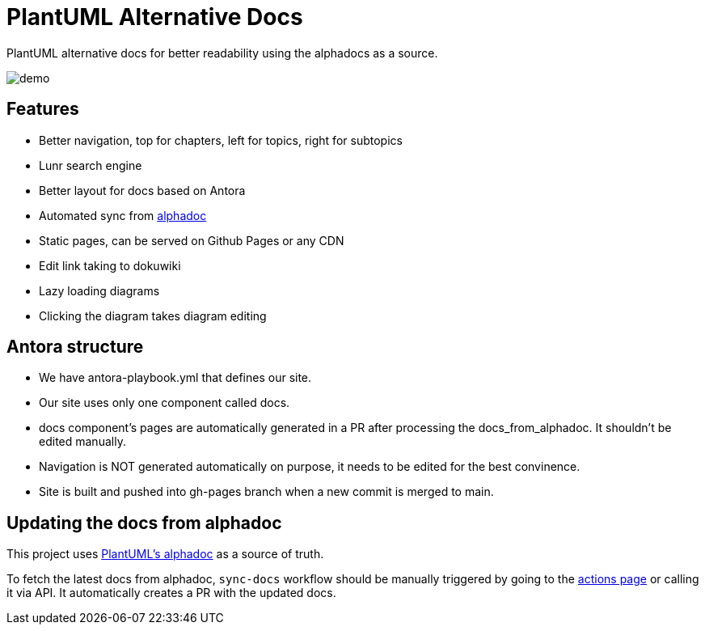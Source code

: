 = PlantUML Alternative Docs

PlantUML alternative docs for better readability using the alphadocs as a source.

image::demo.png[]

== Features

- Better navigation, top for chapters, left for topics, right for subtopics

- Lunr search engine

- Better layout for docs based on Antora

- Automated sync from link:http://alphadoc.plantuml.com[alphadoc]

- Static pages, can be served on Github Pages or any CDN

- Edit link taking to dokuwiki

- Lazy loading diagrams

- Clicking the diagram takes diagram editing

== Antora structure

- We have antora-playbook.yml that defines our site.

- Our site uses only one component called docs.

- docs component's pages are automatically generated in a PR after processing the docs_from_alphadoc. It shouldn't be edited manually.

- Navigation is NOT generated automatically on purpose, it needs to be edited for the best convinence.

- Site is built and pushed into gh-pages branch when a new commit is merged to main.

== Updating the docs from alphadoc

This project uses link:http://alphadoc.plantuml.com/toc/asciidoc/en[PlantUML's alphadoc] as a source of truth.

To fetch the latest docs from alphadoc, `sync-docs` workflow should be manually triggered by
 going to the link:../../actions/workflows/sync-docs.yml[actions page] or calling it via API.
It automatically creates a PR with the updated docs.
